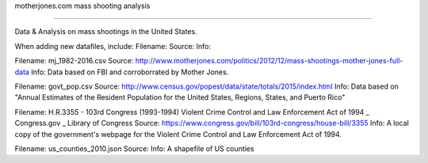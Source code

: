 motherjones.com mass shooting analysis

======================================

Data & Analysis on mass shootings in the United States.

When adding new datafiles, include:
Filename:
Source:
Info:

Filename: mj_1982-2016.csv
Source: http://www.motherjones.com/politics/2012/12/mass-shootings-mother-jones-full-data
Info: Data based on FBI and corroborrated by Mother Jones.

Filename: govt_pop.csv
Source: http://www.census.gov/popest/data/state/totals/2015/index.html
Info: Data based on "Annual Estimates of the Resident Population for the United States, Regions, States, and Puerto Rico"

Filename: H.R.3355 - 103rd Congress (1993-1994)  Violent Crime Control and Law Enforcement Act of 1994 _ Congress.gov _ Library of Congress
Source: https://www.congress.gov/bill/103rd-congress/house-bill/3355
Info: A local copy of the government's webpage for the Violent Crime Control and Law Enforcement Act of 1994.

Filename: us_counties_2010.json
Source: 
Info: A shapefile of US counties